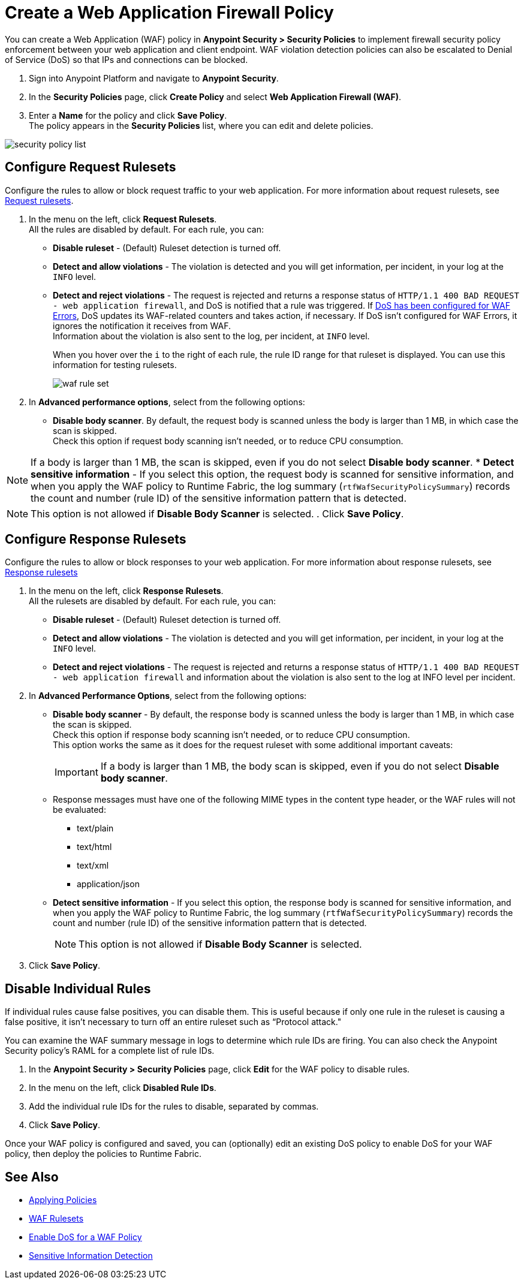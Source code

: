 = Create a Web Application Firewall Policy

You can create a Web Application (WAF) policy in *Anypoint Security > Security Policies* to implement firewall security policy enforcement between your web application and client endpoint. WAF violation detection policies can also be escalated to Denial of Service (DoS) so that IPs and connections can be blocked.

. Sign into Anypoint Platform and navigate to *Anypoint Security*.
. In the *Security Policies* page, click *Create Policy* and select *Web Application Firewall (WAF)*.
. Enter a *Name* for the policy and click *Save Policy*. +
The policy appears in the *Security Policies* list, where you can edit and delete policies.

image::security-policy-list.png[]

== Configure Request Rulesets

Configure the rules to allow or block request traffic to your web application. For more information about request rulesets, see xref:waf-rulesets#request_rule_sets[Request rulesets].

. In the menu on the left, click *Request Rulesets*. +
All the rules are disabled by default. For each rule, you can: +
* *Disable ruleset* - (Default) Ruleset detection is turned off.
* *Detect and allow violations* - The violation is detected and you will get information, per incident, in your log at the `INFO` level.
* *Detect and reject violations* - The request is rejected and returns a response status of `HTTP/1.1 400 BAD REQUEST - web application firewall`, and DoS is notified that a rule was triggered. If xref:escalate-waf-to-dos.adoc[DoS has been configured for WAF Errors], DoS updates its WAF-related counters and takes action, if necessary. If DoS isn't configured for WAF Errors, it ignores the notification it receives from WAF. +
Information about the violation is also sent to the log, per incident, at `INFO` level.
+
When you hover over the `i` to the right of each rule, the rule ID range for that ruleset is displayed. You can use this information for testing rulesets.
+
image::waf-rule-set.png[]
+
. In *Advanced performance options*, select from the following options: +
* *Disable body scanner*. By default, the request body is scanned unless the body is larger than 1 MB, in which case the scan is skipped. +
Check this option if request body scanning isn't needed, or to reduce CPU consumption. +

[NOTE]
If a body is larger than 1 MB, the scan is skipped, even if you do not select *Disable body scanner*. 
* *Detect sensitive information* - If you select this option, the request body is scanned for sensitive information, and when you apply the WAF policy to Runtime Fabric, the log summary (`rtfWafSecurityPolicySummary`) records the count and number (rule ID) of the sensitive information pattern that is detected. +
[NOTE]
This option is not allowed if *Disable Body Scanner* is selected.  
//An `rtfSidSummary` log is also generated, which contains the API, rule, direction, and count for instances of sensitive information.
. Click *Save Policy*.

== Configure Response Rulesets

Configure the rules to allow or block responses to your web application. For more information about response rulesets, see xref:waf-rulesets#response_rule_sets[Response rulesets]

. In the menu on the left, click *Response Rulesets*. +
All the rulesets are disabled by default. For each rule, you can: +
* *Disable ruleset* - (Default) Ruleset detection is turned off.
* *Detect and allow violations* - The violation is detected and you will get information, per incident, in your log at the `INFO` level.
* *Detect and reject violations* - The request is rejected and returns a response status of `HTTP/1.1 400 BAD REQUEST - web application firewall` and information about the violation is also sent to the log at INFO level per incident.
. In *Advanced Performance Options*, select from the following options: +
* *Disable body scanner* - By default, the response body is scanned unless the body is larger than 1 MB, in which case the scan is skipped. +
Check this option if response body scanning isn't needed, or to reduce CPU consumption. +
This option works the same as it does for the request ruleset with some additional important caveats:
+
[IMPORTANT]
If a body is larger than 1 MB, the body scan is skipped, even if you do not select *Disable body scanner*. 
+
* Response messages must have one of the following MIME types in the content type header, or the WAF rules will not be evaluated:
** text/plain
** text/html
** text/xml
** application/json
+
* *Detect sensitive information* - If you select this option, the response body is scanned for sensitive information, and when you apply the WAF policy to Runtime Fabric, the log summary (`rtfWafSecurityPolicySummary`) records the count and number (rule ID) of the sensitive information pattern that is detected. +
[NOTE]
This option is not allowed if *Disable Body Scanner* is selected. 
//An `rtfSidSummary` log is also generated, which contains the API, rule, direction, and count for instances of sensitive information.
. Click *Save Policy*.

[[disable_rules]]
== Disable Individual Rules

If individual rules cause false positives, you can disable them. This is useful because if only one rule in the ruleset is causing a false positive, it isn't necessary to turn off an entire ruleset such as “Protocol attack."

You can examine the WAF summary message in logs to determine which rule IDs are firing. You can also check the Anypoint Security policy's RAML for a complete list of rule IDs.

. In the *Anypoint Security > Security Policies* page, click *Edit* for the WAF policy to disable rules.
. In the menu on the left, click *Disabled Rule IDs*.
. Add the individual rule IDs for the rules to disable, separated by commas.
. Click *Save Policy*.

Once your WAF policy is configured and saved, you can (optionally) edit an existing DoS policy to enable DoS for your WAF policy, then deploy the policies to Runtime Fabric.

== See Also

* xref:apply-policy.adoc[Applying Policies]
* xref:waf-rulesets.adoc[WAF Rulesets]
* xref:escalate-waf-to-dos.adoc[Enable DoS for a WAF Policy]
* xref:sid-reference.adoc[Sensitive Information Detection]
